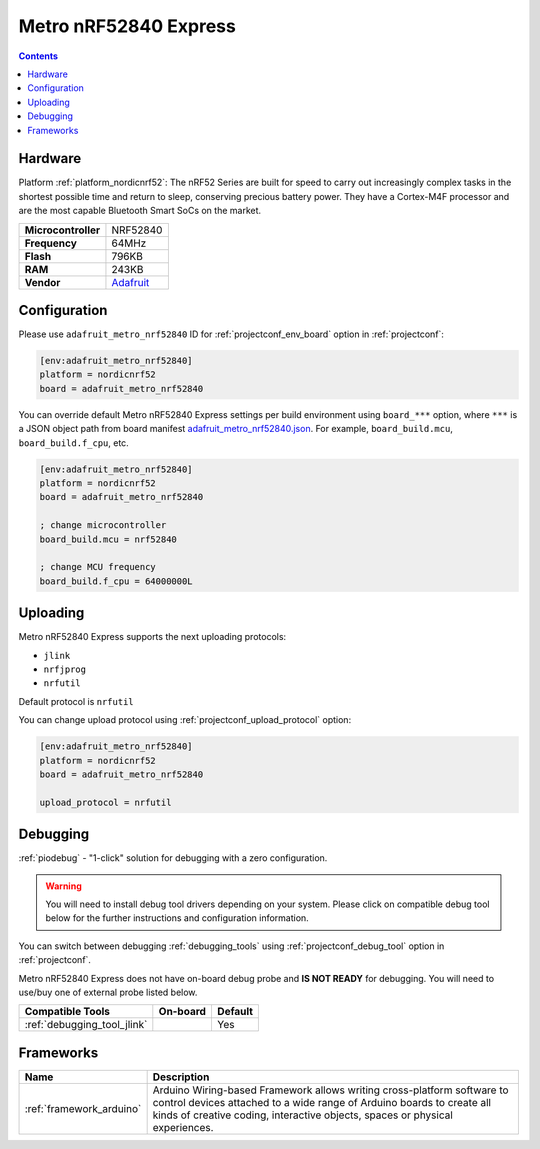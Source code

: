 ..  Copyright (c) 2014-present PlatformIO <contact@platformio.org>
    Licensed under the Apache License, Version 2.0 (the "License");
    you may not use this file except in compliance with the License.
    You may obtain a copy of the License at
       http://www.apache.org/licenses/LICENSE-2.0
    Unless required by applicable law or agreed to in writing, software
    distributed under the License is distributed on an "AS IS" BASIS,
    WITHOUT WARRANTIES OR CONDITIONS OF ANY KIND, either express or implied.
    See the License for the specific language governing permissions and
    limitations under the License.

.. _board_nordicnrf52_adafruit_metro_nrf52840:

Metro nRF52840 Express
======================

.. contents::

Hardware
--------

Platform :ref:`platform_nordicnrf52`: The nRF52 Series are built for speed to carry out increasingly complex tasks in the shortest possible time and return to sleep, conserving precious battery power. They have a Cortex-M4F processor and are the most capable Bluetooth Smart SoCs on the market.

.. list-table::

  * - **Microcontroller**
    - NRF52840
  * - **Frequency**
    - 64MHz
  * - **Flash**
    - 796KB
  * - **RAM**
    - 243KB
  * - **Vendor**
    - `Adafruit <https://www.adafruit.com/product/4062?utm_source=platformio&utm_medium=docs>`__


Configuration
-------------

Please use ``adafruit_metro_nrf52840`` ID for :ref:`projectconf_env_board` option in :ref:`projectconf`:

.. code-block:: ini

  [env:adafruit_metro_nrf52840]
  platform = nordicnrf52
  board = adafruit_metro_nrf52840

You can override default Metro nRF52840 Express settings per build environment using
``board_***`` option, where ``***`` is a JSON object path from
board manifest `adafruit_metro_nrf52840.json <https://github.com/platformio/platform-nordicnrf52/blob/master/boards/adafruit_metro_nrf52840.json>`_. For example,
``board_build.mcu``, ``board_build.f_cpu``, etc.

.. code-block:: ini

  [env:adafruit_metro_nrf52840]
  platform = nordicnrf52
  board = adafruit_metro_nrf52840

  ; change microcontroller
  board_build.mcu = nrf52840

  ; change MCU frequency
  board_build.f_cpu = 64000000L


Uploading
---------
Metro nRF52840 Express supports the next uploading protocols:

* ``jlink``
* ``nrfjprog``
* ``nrfutil``

Default protocol is ``nrfutil``

You can change upload protocol using :ref:`projectconf_upload_protocol` option:

.. code-block:: ini

  [env:adafruit_metro_nrf52840]
  platform = nordicnrf52
  board = adafruit_metro_nrf52840

  upload_protocol = nrfutil

Debugging
---------

:ref:`piodebug` - "1-click" solution for debugging with a zero configuration.

.. warning::
    You will need to install debug tool drivers depending on your system.
    Please click on compatible debug tool below for the further
    instructions and configuration information.

You can switch between debugging :ref:`debugging_tools` using
:ref:`projectconf_debug_tool` option in :ref:`projectconf`.

Metro nRF52840 Express does not have on-board debug probe and **IS NOT READY** for debugging. You will need to use/buy one of external probe listed below.

.. list-table::
  :header-rows:  1

  * - Compatible Tools
    - On-board
    - Default
  * - :ref:`debugging_tool_jlink`
    - 
    - Yes

Frameworks
----------
.. list-table::
    :header-rows:  1

    * - Name
      - Description

    * - :ref:`framework_arduino`
      - Arduino Wiring-based Framework allows writing cross-platform software to control devices attached to a wide range of Arduino boards to create all kinds of creative coding, interactive objects, spaces or physical experiences.